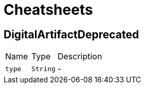 = Cheatsheets

[[DigitalArtifactDeprecated]]
== DigitalArtifactDeprecated


[cols=">25%,^25%,50%"]
[frame="topbot"]
|===
^|Name | Type ^| Description
|[[type]]`type`|`String`|-
|===

